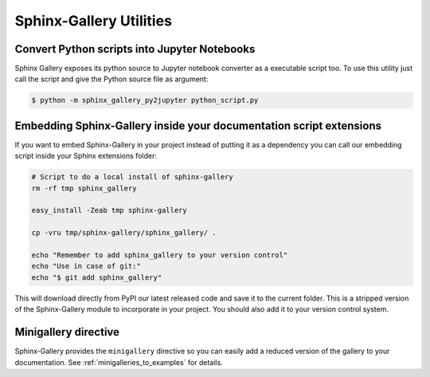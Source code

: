 ========================
Sphinx-Gallery Utilities
========================

Convert Python scripts into Jupyter Notebooks
=============================================

Sphinx Gallery exposes its python source to Jupyter notebook converter
as a executable script too. To use this utility just call the script
and give the Python source file as argument:

.. code-block:: console

  $ python -m sphinx_gallery_py2jupyter python_script.py


Embedding Sphinx-Gallery inside your documentation script extensions
====================================================================

If you want to embed Sphinx-Gallery in your project instead of putting
it as a dependency you can call our embedding script inside your
Sphinx extensions folder:

.. code-block:: console

    # Script to do a local install of sphinx-gallery
    rm -rf tmp sphinx_gallery

    easy_install -Zeab tmp sphinx-gallery

    cp -vru tmp/sphinx-gallery/sphinx_gallery/ .

    echo "Remember to add sphinx_gallery to your version control"
    echo "Use in case of git:"
    echo "$ git add sphinx_gallery"

This will download directly from PyPI our latest released code and
save it to the current folder. This is a stripped version of the
Sphinx-Gallery module to incorporate in your project. You should also
add it to your version control system.

Minigallery directive
======================

Sphinx-Gallery provides the ``minigallery`` directive so you can easily add a reduced
version of the gallery to your documentation.
See :ref:`minigalleries_to_examples` for details.
